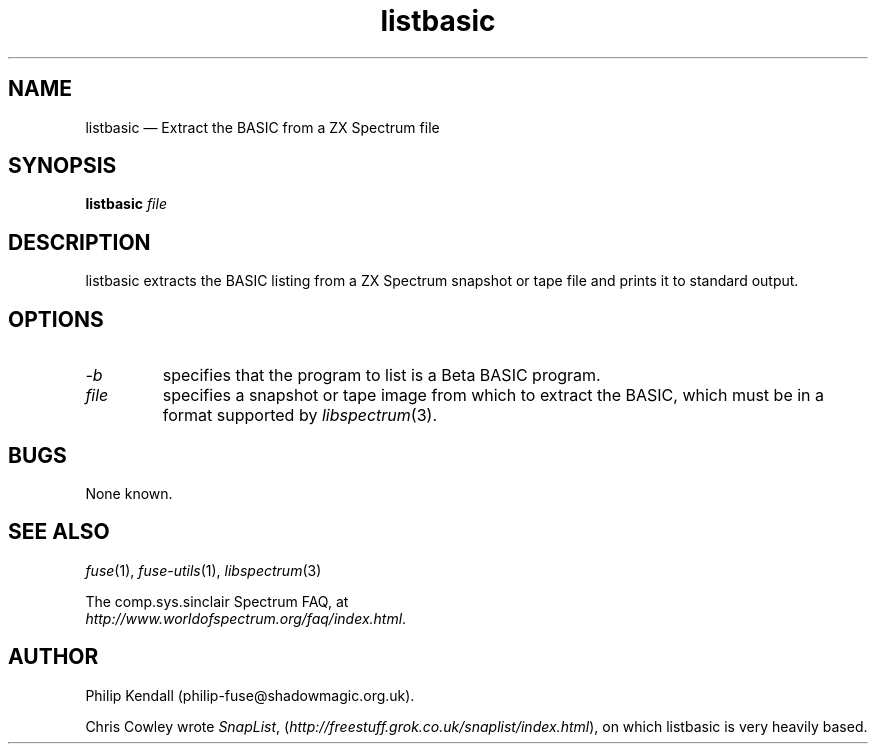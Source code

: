 .\" -*- nroff -*-
.\"
.\" listbasic.1: listbasic man page
.\" Copyright (c) 2003-2004 Philip Kendall
.\"
.\" This program is free software; you can redistribute it and/or modify
.\" it under the terms of the GNU General Public License as published by
.\" the Free Software Foundation; either version 2 of the License, or
.\" (at your option) any later version.
.\"
.\" This program is distributed in the hope that it will be useful,
.\" but WITHOUT ANY WARRANTY; without even the implied warranty of
.\" MERCHANTABILITY or FITNESS FOR A PARTICULAR PURPOSE.  See the
.\" GNU General Public License for more details.
.\"
.\" You should have received a copy of the GNU General Public License along
.\" with this program; if not, write to the Free Software Foundation, Inc.,
.\" 51 Franklin Street, Fifth Floor, Boston, MA 02110-1301 USA.
.\"
.\" Author contact information:
.\"
.\" E-mail: philip-fuse@shadowmagic.org.uk
.\"
.\"
.TH listbasic 1 "16th December, 2010" "Version 1.0.0" "Emulators"
.\"
.\"------------------------------------------------------------------
.\"
.SH NAME
listbasic \(em Extract the BASIC from a ZX Spectrum file
.\"
.\"------------------------------------------------------------------
.\"
.SH SYNOPSIS
.B listbasic
.I "file"
.P
.\"
.\"------------------------------------------------------------------
.\"
.SH DESCRIPTION
listbasic extracts the BASIC listing from a ZX Spectrum snapshot or
tape file and prints it to standard output.
.\"
.\"------------------------------------------------------------------
.\"
.SH OPTIONS
.TP
.I \-b
specifies that the program to list is a Beta BASIC program.
.TP
.I file
specifies a snapshot or tape image from which to extract the BASIC,
which must be in a format supported by
.IR libspectrum "(3)."
.\"
.\"------------------------------------------------------------------
.\"
.SH BUGS
None known.
.\"
.\"------------------------------------------------------------------
.\"
.SH SEE ALSO
.IR fuse "(1),"
.IR fuse\-utils "(1),"
.IR libspectrum "(3)"
.PP
The comp.sys.sinclair Spectrum FAQ, at
.br
.IR "http://www.worldofspectrum.org/faq/index.html" .
.\"
.\"------------------------------------------------------------------
.\"
.SH AUTHOR
Philip Kendall (philip\-fuse@shadowmagic.org.uk).
.PP
Chris Cowley wrote 
.IR SnapList ,
.RI ( http://freestuff.grok.co.uk/snaplist/index.html "), "
on which listbasic is very heavily based.
